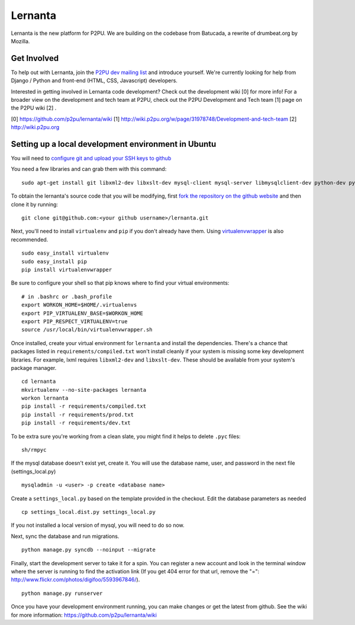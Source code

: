 =========
Lernanta
=========

Lernanta is the new platform for P2PU. We are building on the codebase from
Batucada, a rewrite of drumbeat.org by Mozilla. 


Get Involved
------------

To help out with Lernanta, join the `P2PU dev mailing list`_ and introduce yourself. We're currently looking for help from Django / Python and front-end (HTML, CSS, Javascript) developers. 

.. _P2PU dev mailing list: http://lists.p2pu.org/mailman/listinfo/p2pu-dev

Interested in getting involved in Lernanta code development? Check out the development wiki [0] for more info! For a broader view on the development and tech team at P2PU, check out the P2PU Development and Tech team [1] page on the P2PU wiki [2] . 

[0] https://github.com/p2pu/lernanta/wiki
[1] http://wiki.p2pu.org/w/page/31978748/Development-and-tech-team
[2] http://wiki.p2pu.org


Setting up a local development environment in Ubuntu
------------

You will need to `configure git and upload your SSH keys to github`_ 

.. _configure git and upload your SSH keys to github: http://help.github.com/set-up-git-redirect
     

You need a few libraries and can grab them with this command::

   sudo apt-get install git libxml2-dev libxslt-dev mysql-client mysql-server libmysqlclient-dev python-dev python-setuptools

To obtain the lernanta's source code that you will be modifying, first `fork the repository on the github website`_ and then clone it by running::

   git clone git@github.com:<your github username>/lernanta.git

.. _fork the repository on the github website: https://github.com/p2pu/lernanta/wiki/Github-Cheat-Sheet

Next, you'll need to install ``virtualenv`` and ``pip`` if you don't already have them.  Using `virtualenvwrapper`_ is also recommended. ::

   sudo easy_install virtualenv
   sudo easy_install pip
   pip install virtualenvwrapper
   
Be sure to configure your shell so that pip knows where to find your virtual environments: ::

   # in .bashrc or .bash_profile
   export WORKON_HOME=$HOME/.virtualenvs
   export PIP_VIRTUALENV_BASE=$WORKON_HOME
   export PIP_RESPECT_VIRTUALENV=true
   source /usr/local/bin/virtualenvwrapper.sh

.. _virtualenvwrapper: http://www.doughellmann.com/docs/virtualenvwrapper/

Once installed, create your virtual environment for ``lernanta`` and install the dependencies. There's a chance that packages listed in ``requirements/compiled.txt`` won't install cleanly if your system is missing some key development libraries. For example, lxml requires ``libxml2-dev`` and ``libxslt-dev``. These should be available from your system's package manager. ::

   cd lernanta
   mkvirtualenv --no-site-packages lernanta 
   workon lernanta
   pip install -r requirements/compiled.txt
   pip install -r requirements/prod.txt
   pip install -r requirements/dev.txt

To be extra sure you're working from a clean slate, you might find it helps to delete ``.pyc`` files: ::

    sh/rmpyc

If the mysql database doesn't exist yet, create it. You will use the database name, user, and password in the next file (settings_local.py) ::

   mysqladmin -u <user> -p create <database name>

Create a ``settings_local.py`` based on the template provided in the checkout. Edit the database parameters as needed ::

   cp settings_local.dist.py settings_local.py

If you not installed a local version of mysql, you will need to do so now. 

Next, sync the database and run migrations. ::

   python manage.py syncdb --noinput --migrate

Finally, start the development server to take it for a spin. You can register a new account and look in the terminal window where the server is running to find the activation link (If you get 404 error for that url, remove the "=": http://www.flickr.com/photos/digifoo/5593967846/). ::

   python manage.py runserver 

Once you have your development environment running, you can make changes or get the latest from github. See the wiki for more information: https://github.com/p2pu/lernanta/wiki
